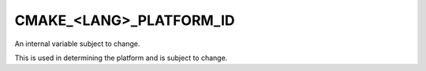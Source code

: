 CMAKE_<LANG>_PLATFORM_ID
------------------------

An internal variable subject to change.

This is used in determining the platform and is subject to change.
